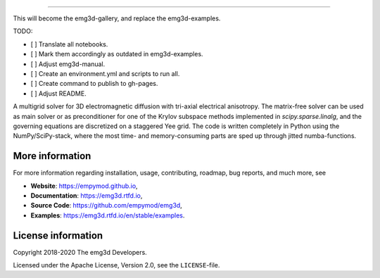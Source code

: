 .. image:: https://raw.githubusercontent.com/empymod/emg3d-logo/master/logo-emg3d-cut.png
   :target: https://empymod.github.io
   :alt: emg3d logo
   
----

.. sphinx-inclusion-marker


This will become the emg3d-gallery, and replace the emg3d-examples.

TODO:

- [ ] Translate all notebooks.
- [ ] Mark them accordingly as outdated in emg3d-examples.
- [ ] Adjust emg3d-manual.
- [ ] Create an environment.yml and scripts to run all.
- [ ] Create command to publish to gh-pages.
- [ ] Adjust README.


A multigrid solver for 3D electromagnetic diffusion with tri-axial electrical
anisotropy. The matrix-free solver can be used as main solver or as
preconditioner for one of the Krylov subspace methods implemented in
`scipy.sparse.linalg`, and the governing equations are discretized on a
staggered Yee grid. The code is written completely in Python using the
NumPy/SciPy-stack, where the most time- and memory-consuming parts are sped up
through jitted numba-functions.


More information
================
For more information regarding installation, usage, contributing, roadmap, bug
reports, and much more, see

- **Website**: https://empymod.github.io,
- **Documentation**: https://emg3d.rtfd.io,
- **Source Code**: https://github.com/empymod/emg3d,
- **Examples**: https://emg3d.rtfd.io/en/stable/examples.


License information
===================

Copyright 2018-2020 The emg3d Developers.

Licensed under the Apache License, Version 2.0, see the ``LICENSE``-file.
